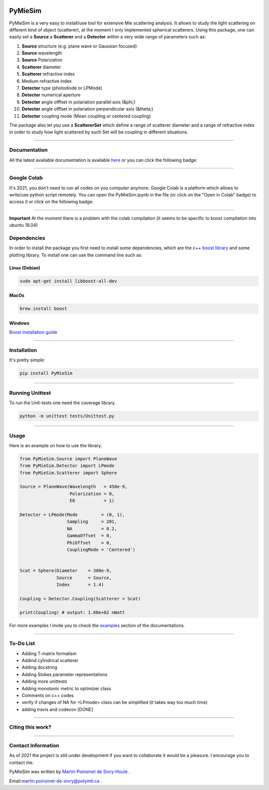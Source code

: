 
.. image:: ./docs/images/Logo.png



|codecov|
|travis|
|python|
|zenodo|
|colab|
|docs|

PyMieSim
========



PyMieSim is a very easy to install/use tool for extensive Mie scattering analysis. It allows to study the light scattering
on different kind of object (scatterer), at the moment I only implemented spherical scatterers.
Using this package, one can easily set a **Source** a **Scatterer** and a **Detector** within a very wide range of parameters such as:

1. **Source** structure (e.g. plane wave or Gaussian focused)
2. **Source** wavelength
3. **Source** Polarization
4. **Scatterer** diameter
5. **Scatterer** refractive index
6. Medium refractive index
7. **Detector** type (photodiode or LPMode)
8. **Detector** numerical aperture
9. **Detector** angle offfset in polariation parallel axis (&phi;)
10. **Detector** angle offfset in polariation perpendicular axis (&theta;)
11. **Detector** coupling mode (Mean coupling or centered coupling)



The package also let you use a **ScattererSet** which define a range of scatterer diameter and a range of refractive index
in order to study how light scattered by such Set will be coupling in different situations.


----

Documentation
**************
All the latest available documentation is available `here <https://pymiesim.readthedocs.io/en/latest/>`_ or you can click the following badge:

|docs|

----

Google Colab
**************
It's 2021, you don't need to run all codes on you computer anymore. Google Colab is a platform which allows to write/use python script remotely.
You can open the PyMieSim.ipynb in the file (or click on the "Open in Colab" badge) to access it or click on the following badge:

|colab|

----

**Important** At the moment there is a problem with the colab compilation (it seems to be specific to boost compilation into ubuntu 18.04)


Dependencies
************
In order to install the package you first need to install some dependencies, which are the c++ `boost library <https://boost.org>`_ and some plotting library. To install one can use the command line such as:


Linux (Debian)
--------------

.. code-block:: python

   sudo apt-get install libboost-all-dev

MacOs
-----

.. code-block:: python

   brew install boost


Windows
-------
`Boost installation guide <https://www.boost.org/doc/libs/1_62_0/more/getting_started/windows.html>`_


----

Installation
************
It's pretty simple:

.. code-block:: python

   pip install PyMieSim

----

Running Unittest
*****************
To run the Unit-tests one need the coverage library.

.. code-block:: python

   python -m unittest tests/Unittest.py

----

Usage
******
Here is an example on how to use the library.

.. code-block:: python

  from PyMieSim.Source import PlaneWave
  from PyMieSim.Detector import LPmode
  from PyMieSim.Scatterer import Sphere

  Source = PlaneWave(Wavelength   = 450e-9,
                     Polarization = 0,
                     E0           = 1)

  Detector = LPmode(Mode         = (0, 1),
                    Sampling     = 201,
                    NA           = 0.2,
                    GammaOffset  = 0,
                    PhiOffset    = 0,
                    CouplingMode = 'Centered')


  Scat = Sphere(Diameter    = 300e-9,
                Source      = Source,
                Index       = 1.4)

  Coupling = Detector.Coupling(Scatterer = Scat)

  print(Coupling) # output: 1.66e+02 nWatt

For more examples I invite you to check the `examples <https://pymiesim.readthedocs.io/en/latest/Examples.html>`_
section of the documentations.


----

To-Do List
**********
- Adding T-matrix formalism
- Addind cylindrical scatterer
- Adding docstring
- Adding Stokes parameter representations
- Adding more unittests
- Adding monotonic metric to optimizer class
- Comments on c++ codes
- verify if changes of NA for <LPmode> class can be simplified (it takes way too much time)
- adding travis and codecov [DONE]



----

Citing this work?
******************
|zenodo|


----

Contact Information
************************
As of 2021 the project is still under development if you want to collaborate it would be a pleasure. I encourage you to contact me.

PyMieSim was written by `Martin Poinsinet de Sivry-Houle <https://github.com/MartinPdS>`_  .

Email:`martin.poinsinet-de-sivry@polymtl.ca <mailto:martin.poinsinet-de-sivry@polymtl.ca?subject=PyMieSim>`_ .



.. |codecov| image:: https://codecov.io/gh/MartinPdeS/PyMieSim/branch/master/graph/badge.svg
   :target: https://codecov.io/gh/MartinPdeS/PyMieSim

.. |travis| image:: https://img.shields.io/travis/com/MartinPdeS/PyMieSim/master?label=Travis%20CI
   :target: https://travis-ci.com/github/numpy/numpy

.. |python| image:: https://img.shields.io/badge/Made%20with-Python-1f425f.svg
   :target: https://www.python.org/

.. |zenodo| image:: https://zenodo.org/badge/DOI/10.5281/zenodo.4556074.svg
   :target: https://doi.org/10.5281/zenodo.4556074

.. |colab| image:: https://colab.research.google.com/assets/colab-badge.svg
   :target: https://colab.research.google.com/drive/1FUi_hRUXxCVvkHBY10YE1yR-nTATcDei?usp=sharing

.. |docs| image:: https://readthedocs.org/projects/pymiesim/badge/?version=latest
   :target: https://pymiesim.readthedocs.io/en/latest/?badge=latest
